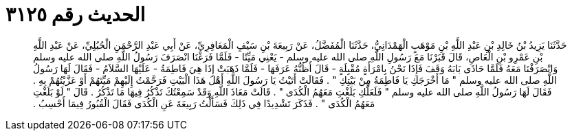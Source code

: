 
= الحديث رقم ٣١٢٥

[quote.hadith]
حَدَّثَنَا يَزِيدُ بْنُ خَالِدِ بْنِ عَبْدِ اللَّهِ بْنِ مَوْهَبٍ الْهَمْدَانِيُّ، حَدَّثَنَا الْمُفَضَّلُ، عَنْ رَبِيعَةَ بْنِ سَيْفٍ الْمَعَافِرِيِّ، عَنْ أَبِي عَبْدِ الرَّحْمَنِ الْحُبُلِيِّ، عَنْ عَبْدِ اللَّهِ بْنِ عَمْرِو بْنِ الْعَاصِ، قَالَ قَبَرْنَا مَعَ رَسُولِ اللَّهِ صلى الله عليه وسلم - يَعْنِي مَيِّتًا - فَلَمَّا فَرَغْنَا انْصَرَفَ رَسُولُ اللَّهِ صلى الله عليه وسلم وَانْصَرَفْنَا مَعَهُ فَلَمَّا حَاذَى بَابَهُ وَقَفَ فَإِذَا نَحْنُ بِامْرَأَةٍ مُقْبِلَةٍ - قَالَ أَظُنُّهُ عَرَفَهَا - فَلَمَّا ذَهَبَتْ إِذَا هِيَ فَاطِمَةُ - عَلَيْهَا السَّلاَمُ - فَقَالَ لَهَا رَسُولُ اللَّهِ صلى الله عليه وسلم ‏"‏ مَا أَخْرَجَكِ يَا فَاطِمَةُ مِنْ بَيْتِكِ ‏"‏ ‏.‏ فَقَالَتْ أَتَيْتُ يَا رَسُولَ اللَّهِ أَهْلَ هَذَا الْبَيْتِ فَرَحَّمْتُ إِلَيْهِمْ مَيِّتَهُمْ أَوْ عَزَّيْتُهُمْ بِهِ ‏.‏ فَقَالَ لَهَا رَسُولُ اللَّهِ صلى الله عليه وسلم ‏"‏ فَلَعَلَّكِ بَلَغْتِ مَعَهُمُ الْكُدَى ‏"‏ ‏.‏ قَالَتْ مَعَاذَ اللَّهِ وَقَدْ سَمِعْتُكَ تَذْكُرُ فِيهَا مَا تَذْكُرُ ‏.‏ قَالَ ‏"‏ لَوْ بَلَغْتِ مَعَهُمُ الْكُدَى ‏"‏ ‏.‏ فَذَكَرَ تَشْدِيدًا فِي ذَلِكَ فَسَأَلْتُ رَبِيعَةَ عَنِ الْكُدَى فَقَالَ الْقُبُورُ فِيمَا أَحْسِبُ ‏.‏